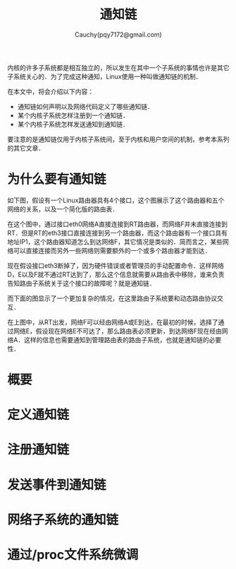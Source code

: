 #+TITLE: 通知链
#+AUTHOR: Cauchy(pqy7172@gmail.com)
#+OPTIONS: ^:nil
#+EMAIL: pqy7172@gmail.com
#+HTML_HEAD: <link rel="stylesheet" href="../../org-manual.css" type="text/css">
内核的许多子系统都是相互独立的，所以发生在其中一个子系统的事情也许是其它子系统关心的．为了完成这种通知，Linux使用一种叫做通知链的机制．

在本文中，将会介绍以下内容：
+ 通知链如何声明以及网络代码定义了哪些通知链． 
+ 某个内核子系统怎样注册到一个通知链．
+ 某个内核子系统怎样发送通知到通知链．

要注意的是通知链仅用于内核子系统间，至于内核和用户空间的机制，参考本系列的其它文章．
  
* 为什么要有通知链
如下图，假设有一个Linux路由器具有4个接口，这个图展示了这个路由器和五个网络的关系，以及一个简化版的路由表．

#+CAPTION: 一个Linux路由器的例子
#+LABEL: fig:
#+ATTR_HTML: alt="" title="" align="center" :width 40% :height 40%
[[./img/linux-router.png]]

在这个图中，通过接口eth0网络A直接连接到RT路由器，而网络F并未直接连接到RT．但是RT的eth3接口直接连接到另一个路由器，而这个路由器有一个接口具有地址IP1，这个路由器知道怎么到达网络F，其它情况是类似的．简而言之，某些网络可以直接连接而另外一些网络则需要额外的一个或多个路由器才能到达．

现在假设接口eth3断掉了，因为硬件错误或者管理员的手动配置命令．这样网络D，E以及F就不通过RT达到了，那么这个信息就需要从路由表中移除，谁来负责告知路由子系统关于这个接口的故障呢？就是通知链．

而下面的图显示了一个更加复杂的情况，在这里路由子系统要和动态路由协议交互．
#+CAPTION: 
#+LABEL: fig:
#+ATTR_HTML: alt="" title="" align="center" :width 40% :height 40%
[[./img/linux-router-dynamic.png]]

在上图中，从RT出发，网络F可以经由网络A或E到达，在最初的时候，选择了通过网络E，假设现在网络E不可达了，那么路由表必须更新，到达网络F现在经由网络A．这样的信息也需要通知到管理路由表的路由子系统，也就是通知链的必要性．
* 概要

* 定义通知链
* 注册通知链
* 发送事件到通知链
* 网络子系统的通知链
* 通过/proc文件系统微调
